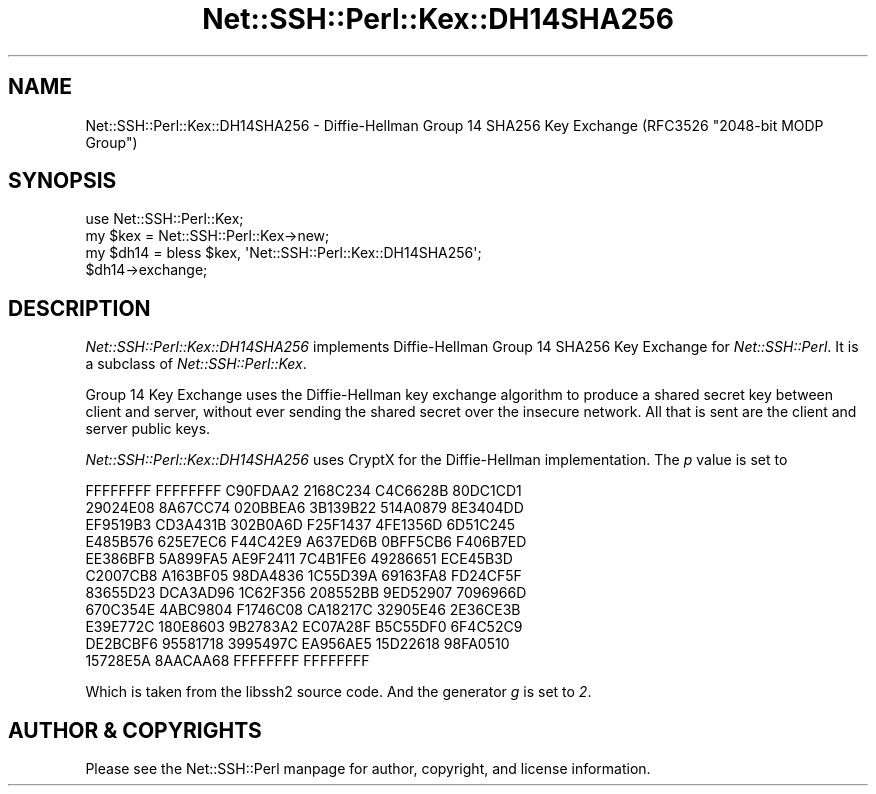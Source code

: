 .\" -*- mode: troff; coding: utf-8 -*-
.\" Automatically generated by Pod::Man 5.01 (Pod::Simple 3.43)
.\"
.\" Standard preamble:
.\" ========================================================================
.de Sp \" Vertical space (when we can't use .PP)
.if t .sp .5v
.if n .sp
..
.de Vb \" Begin verbatim text
.ft CW
.nf
.ne \\$1
..
.de Ve \" End verbatim text
.ft R
.fi
..
.\" \*(C` and \*(C' are quotes in nroff, nothing in troff, for use with C<>.
.ie n \{\
.    ds C` ""
.    ds C' ""
'br\}
.el\{\
.    ds C`
.    ds C'
'br\}
.\"
.\" Escape single quotes in literal strings from groff's Unicode transform.
.ie \n(.g .ds Aq \(aq
.el       .ds Aq '
.\"
.\" If the F register is >0, we'll generate index entries on stderr for
.\" titles (.TH), headers (.SH), subsections (.SS), items (.Ip), and index
.\" entries marked with X<> in POD.  Of course, you'll have to process the
.\" output yourself in some meaningful fashion.
.\"
.\" Avoid warning from groff about undefined register 'F'.
.de IX
..
.nr rF 0
.if \n(.g .if rF .nr rF 1
.if (\n(rF:(\n(.g==0)) \{\
.    if \nF \{\
.        de IX
.        tm Index:\\$1\t\\n%\t"\\$2"
..
.        if !\nF==2 \{\
.            nr % 0
.            nr F 2
.        \}
.    \}
.\}
.rr rF
.\" ========================================================================
.\"
.IX Title "Net::SSH::Perl::Kex::DH14SHA256 3"
.TH Net::SSH::Perl::Kex::DH14SHA256 3 2023-08-07 "perl v5.38.2" "User Contributed Perl Documentation"
.\" For nroff, turn off justification.  Always turn off hyphenation; it makes
.\" way too many mistakes in technical documents.
.if n .ad l
.nh
.SH NAME
Net::SSH::Perl::Kex::DH14SHA256 \- Diffie\-Hellman Group 14 SHA256 Key Exchange
(RFC3526 "2048\-bit MODP Group")
.SH SYNOPSIS
.IX Header "SYNOPSIS"
.Vb 3
\&    use Net::SSH::Perl::Kex;
\&    my $kex = Net::SSH::Perl::Kex\->new;
\&    my $dh14 = bless $kex, \*(AqNet::SSH::Perl::Kex::DH14SHA256\*(Aq;
\&
\&    $dh14\->exchange;
.Ve
.SH DESCRIPTION
.IX Header "DESCRIPTION"
\&\fINet::SSH::Perl::Kex::DH14SHA256\fR implements Diffie-Hellman Group 14 SHA256
Key Exchange for \fINet::SSH::Perl\fR. It is a subclass of
\&\fINet::SSH::Perl::Kex\fR.
.PP
Group 14 Key Exchange uses the Diffie-Hellman key exchange algorithm
to produce a shared secret key between client and server, without
ever sending the shared secret over the insecure network. All that is
sent are the client and server public keys.
.PP
\&\fINet::SSH::Perl::Kex::DH14SHA256\fR uses CryptX for the Diffie-Hellman
implementation. The \fIp\fR value is set to
.PP
.Vb 11
\&      FFFFFFFF FFFFFFFF C90FDAA2 2168C234 C4C6628B 80DC1CD1
\&      29024E08 8A67CC74 020BBEA6 3B139B22 514A0879 8E3404DD
\&      EF9519B3 CD3A431B 302B0A6D F25F1437 4FE1356D 6D51C245
\&      E485B576 625E7EC6 F44C42E9 A637ED6B 0BFF5CB6 F406B7ED
\&      EE386BFB 5A899FA5 AE9F2411 7C4B1FE6 49286651 ECE45B3D
\&      C2007CB8 A163BF05 98DA4836 1C55D39A 69163FA8 FD24CF5F
\&      83655D23 DCA3AD96 1C62F356 208552BB 9ED52907 7096966D
\&      670C354E 4ABC9804 F1746C08 CA18217C 32905E46 2E36CE3B
\&      E39E772C 180E8603 9B2783A2 EC07A28F B5C55DF0 6F4C52C9
\&      DE2BCBF6 95581718 3995497C EA956AE5 15D22618 98FA0510
\&      15728E5A 8AACAA68 FFFFFFFF FFFFFFFF
.Ve
.PP
Which is taken from the libssh2 source code.
And the generator \fIg\fR is set to \fI2\fR.
.SH "AUTHOR & COPYRIGHTS"
.IX Header "AUTHOR & COPYRIGHTS"
Please see the Net::SSH::Perl manpage for author, copyright, and
license information.
